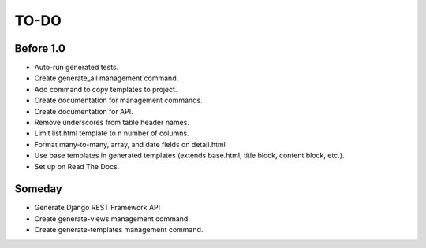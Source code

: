 =============================
TO-DO
=============================

Before 1.0
----------

* Auto-run generated tests.
* Create generate_all management command.
* Add command to copy templates to project.
* Create documentation for management commands.
* Create documentation for API.
* Remove underscores from table header names.
* Limit list.html template to n number of columns.
* Format many-to-many, array, and date fields on detail.html
* Use base templates in generated templates (extends base.html, title block, content block, etc.).
* Set up on Read The Docs.

Someday
-------

* Generate Django REST Framework API
* Create generate-views management command.
* Create generate-templates management command.
